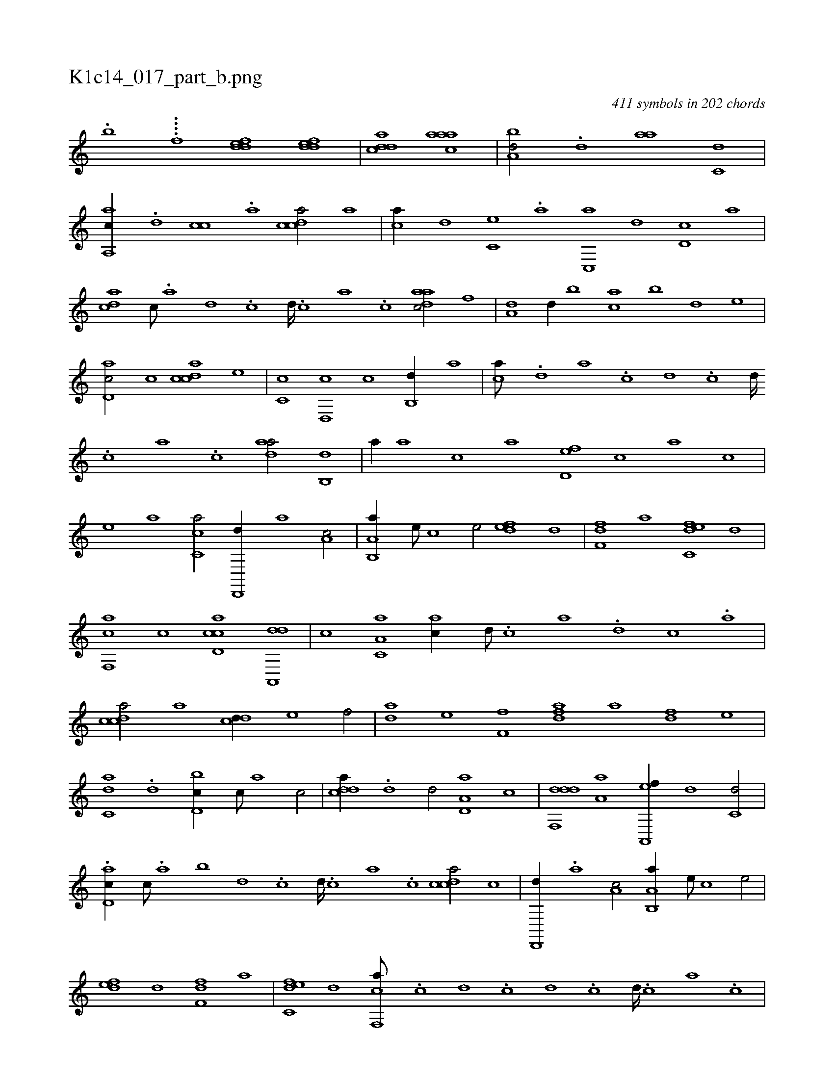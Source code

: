 X:1
%
%%titleleft true
%%tabaddflags 0
%%tabrhstyle grid
%
T:K1c14_017_part_b.png
C:411 symbols in 202 chords
L:1/1
K:italiantab
%
.[,,,,,,b] ....[,,,i,,f] [,ddef1] [,ddef] |\
	[,cdda] [,aaac] |\
	[,,ba,d/] .[,d] [,,aa] [c,d] |\
	[a,,ac//] .[,d] [,cc] .[,a] [,cdca/] [a] |\
	[,,,ca//] [,d] [,c,e] .[,a] [,c,,a] [,,d] [,d,c] [,,,a] |\
	[,,dca] [,c///] .[,a] [,d] .[,c] [,d////] .[,c] [,a] .[,c] [,daac/] [,,f] |\
	[,,,a,d] [,,d//] [,,b] [,ca] [,,b] [,,d] [,,,,e] |
%
[,d,ac/] [,,c] [,cdca] [,,,e] |\
	[,c,c] [,,d,,c] [,c] [,,b,,d//] [,,a] |\
	[,,,ca///] .[,,d] [,a] .[,c] [,d] .[,c] [,d////] .[,c] [,a] .[,c] [,daa/] [,,b,,d] |\
	[,a//] [,,a] [,,,c] [,,,a] [,,d,ef] [,,,,c] [,,,,a] [,,,,c] |\
	[,,,,e] [,,,a] [,c,ca/] [,d,,,d//] [,,,a] [,,,a,c/] |\
	[a,b,,a//] [,,,,e///] [,,,,c] [,,,,e/] [,,def] [,d] |\
	[,,ff,d] [a] [c,def] [,d] |
%
[f,,ca] [,c] [cd,ac] [da,,,d] |\
	[,,,c] [c,a,a] [,,,ac//] [d///] .[c] [a] .[,d] [,c] .[,a] |\
	[,cdca/] [a] [cdd//] [e] [f/] |\
	[,da] [e] [ff,h] [,,h] |\
	[fhda] [,,,a] [df] [,,,,e] |\
	[c,da] .[,d] [d,bc//] [,c///] [,a] [,c/] |\
	[cdda//] .[,,d] [,d/] [a,d,a] [,c] |\
	[ddf,,d] [,a,a] [a,,,ef//] [,,d] [c,d/] |
%
.[,d,ac//] [,,c///] .[,,a] [b] [,,d] .[,,c] [,,d////] .[,,c] [,,a] .[,,c] [,cdca/] [,,,c] |\
	[,d,,,d//] .[,,,a] [,,,a,c/] [a,b,,a//] [,,,,e///] [,,,,c] [,,,,e/] |\
	[,,def] [,d] [,,ff,d] [a] |\
	[c,def] [,d] [f,,ca///] .[,c] [,d] .[,c] [,d] .[,c] [,d////] .[,c] [,a] .[,c] |\
	[cd,ac/] [da,,,d] [,,,c] [c,a,a] |\
	[,,,ac//] [d///] .[c] [a] .[,d] [,c] .[,a] 
% number of items: 411


